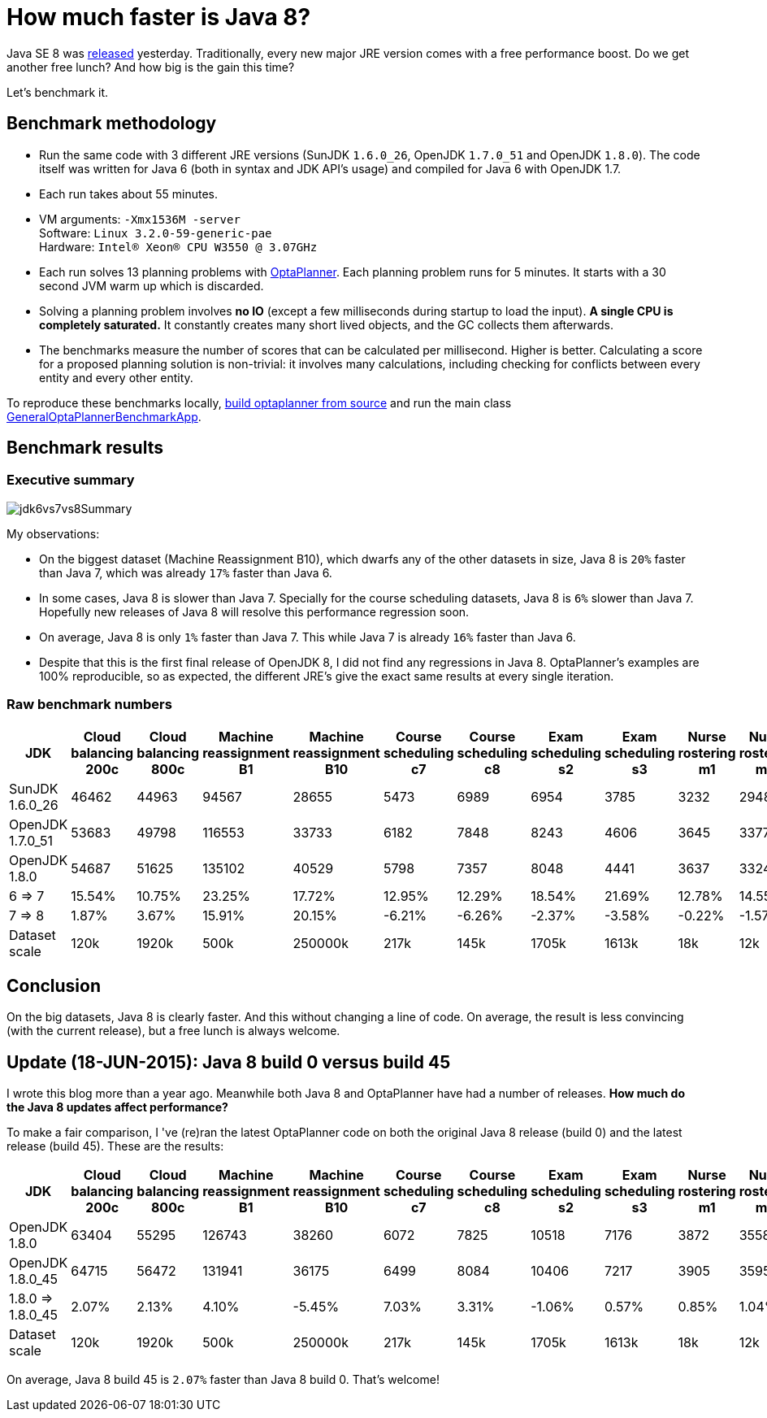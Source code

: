 = How much faster is Java 8?
:page-interpolate: true
:jbake-author: ge0ffrey
:jbake-type: post
:jbake-tags: [production, benchmark]

Java SE 8 was https://blogs.oracle.com/java/entry/java_se_8_is_now[released] yesterday.
Traditionally, every new major JRE version comes with a free performance boost.
Do we get another free lunch? And how big is the gain this time?

Let's benchmark it.

== Benchmark methodology

* Run the same code with 3 different JRE versions (SunJDK `1.6.0_26`, OpenJDK `1.7.0_51` and OpenJDK `1.8.0`).
The code itself was written for Java 6 (both in syntax and JDK API's usage) and compiled for Java 6 with OpenJDK 1.7.

* Each run takes about 55 minutes.

* VM arguments: `-Xmx1536M -server` +
Software: `Linux 3.2.0-59-generic-pae` +
Hardware: `Intel® Xeon(R) CPU W3550 @ 3.07GHz`

* Each run solves 13 planning problems with https://www.optaplanner.org[OptaPlanner].
Each planning problem runs for 5 minutes. It starts with a 30 second JVM warm up which is discarded.

* Solving a planning problem involves *no IO* (except a few milliseconds during startup to load the input).
*A single CPU is completely saturated.*
It constantly creates many short lived objects, and the GC collects them afterwards.

* The benchmarks measure the number of scores that can be calculated per millisecond. Higher is better.
Calculating a score for a proposed planning solution is non-trivial:
it involves many calculations, including checking for conflicts between every entity and every other entity.

To reproduce these benchmarks locally, https://www.optaplanner.org/code/sourceCode.html[build optaplanner from source]
and run the main class
https://github.com/kiegroup/optaplanner/blob/master/optaplanner-examples/src/main/java/org/optaplanner/examples/app/GeneralOptaPlannerBenchmarkApp.java[GeneralOptaPlannerBenchmarkApp].

== Benchmark results

=== Executive summary

image::jdk6vs7vs8Summary.png[]

My observations:

* On the biggest dataset (Machine Reassignment B10), which dwarfs any of the other datasets in size,
Java 8 is `20%` faster than Java 7, which was already `17%` faster than Java 6.

* In some cases, Java 8 is slower than Java 7.
Specially for the course scheduling datasets, Java 8 is `6%` slower than Java 7.
Hopefully new releases of Java 8 will resolve this performance regression soon.

* On average, Java 8 is only `1%` faster than Java 7. This while Java 7 is already `16%` faster than Java 6.

* Despite that this is the first final release of OpenJDK 8, I did not find any regressions in Java 8.
OptaPlanner's examples are 100% reproducible, so as expected, the different JRE's give the exact same results at every single iteration.

=== Raw benchmark numbers

|===
|JDK |Cloud balancing 200c |Cloud balancing 800c |Machine reassignment B1 |Machine reassignment B10 |Course scheduling c7 |Course scheduling c8 |Exam scheduling s2 |Exam scheduling s3 |Nurse rostering m1 |Nurse rostering mh1 |Sport scheduling nl14

|SunJDK 1.6.0_26 |46462 |44963 |94567 |28655 |5473 |6989 |6954 |3785 |3232 |2948 |1977
|OpenJDK 1.7.0_51 |53683 |49798 |116553 |33733 |6182 |7848 |8243 |4606 |3645 |3377 |2445
|OpenJDK 1.8.0 |54687 |51625 |135102 |40529 |5798 |7357 |8048 |4441 |3637 |3324 |2321
|6 => 7 |15.54% |10.75% |23.25% |17.72% |12.95% |12.29% |18.54% |21.69% |12.78% |14.55% |23.67%
|7 => 8 |1.87% |3.67% |15.91% |20.15% |-6.21% |-6.26% |-2.37% |-3.58% |-0.22% |-1.57% |-5.07%
|Dataset scale |120k |1920k |500k |250000k |217k |145k |1705k |1613k |18k |12k |4k
|===

== Conclusion

On the big datasets, Java 8 is clearly faster. And this without changing a line of code.
On average, the result is less convincing (with the current release), but a free lunch is always welcome.

== Update (18-JUN-2015): Java 8 build 0 versus build 45

I wrote this blog more than a year ago. Meanwhile both Java 8 and OptaPlanner have had a number of releases.
*How much do the Java 8 updates affect performance?*

To make a fair comparison, I 've (re)ran the latest OptaPlanner code on both the original Java 8 release (build 0) and the latest release (build 45).
These are the results:

|===
|JDK |Cloud balancing 200c |Cloud balancing 800c |Machine reassignment B1 |Machine reassignment B10 |Course scheduling c7 |Course scheduling c8 |Exam scheduling s2 |Exam scheduling s3 |Nurse rostering m1 |Nurse rostering mh1 |Sport scheduling nl14

|OpenJDK 1.8.0 |63404 |55295 |126743 |38260 |6072 |7825 |10518 |7176 |3872 |3558 |1252
|OpenJDK 1.8.0_45 |64715 |56472 |131941 |36175 |6499 |8084 |10406 |7217 |3905 |3595 |1354
|1.8.0 => 1.8.0_45 |2.07% |2.13% |4.10% |-5.45% |7.03% |3.31% |-1.06% |0.57% |0.85% |1.04% |8.15%
|Dataset scale |120k |1920k |500k |250000k |217k |145k |1705k |1613k |18k |12k |4k
|===

On average, Java 8 build 45 is `2.07%` faster than Java 8 build 0. That's welcome!

